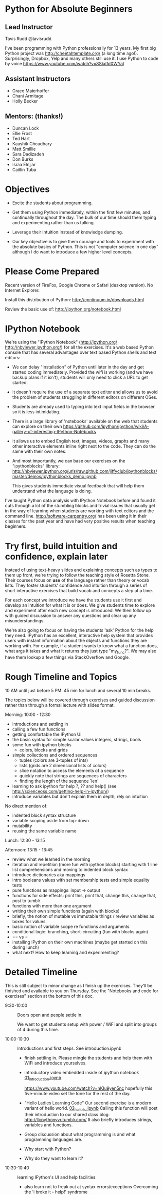 
* Python for Absolute Beginners
**  Lead Instructor 
    Tavis Rudd @tavisrudd. 

I've been programming with Python professionally for 13 years. My
first big Python project was http://cheetahtemplate.org/ (a long time
ago!). Surprisingly, Dropbox, Yelp and many others still use it. I use
Python to code by voice https://www.youtube.com/watch?v=8SkdfdXWYaI

**  Assistant Instructors
- Grace Maierhoffer
- Chani Armitage
- Holly Becker
**  Mentors: (thanks!)  
- Duncan Lock
- Ellie Frost
- Ted Hart
- Kaushik Choudhary
- Matt Smillie
- Sara Dadizadeh
- Don Burks
- Israa Elnjjar
- Caitlin Tuba

* Objectives
- Excite the students about programming.

- Get them using Python immediately, within the first few minutes, and
  continually throughout the day. The bulk of our time should them
  typing and experimenting rather than us talking.

- Leverage their intuition instead of knowledge dumping.

- Our key objective is to give them courage and tools to experiment
  with the absolute basics of Python. This is not "computer science in
  one day" although I do want to introduce a few higher level concepts.

* Please Come Prepared

Recent version of FireFox, Google Chrome or Safari (desktop version).
No Internet Explorer.

Install this distribution of Python: http://continuum.io/downloads.html

Review the basic use of:
http://ipython.org/notebook.html

* IPython Notebook

We're using the "IPython Notebook" (http://ipython.org/
http://nbviewer.ipython.org/) for all the exercises. It's a web based
Python console that has several advantages over text based Python
shells and text editors:

- We can delay "installation" of Python until later in the day and get 
  started coding immediately. Provided the wifi is working (and we have 
  backup plans if it isn't), students will only need to click a URL to get 
  started.

- It doesn't require the use of a separate text editor and allows us
  to avoid the problem of students struggling in different editors on
  different OSes.

- Students are already used to typing into text input fields in the
  browser so it is less intimidating.

- There is a large library of 'notebooks' available on the web that
  students can explore on their own
  https://github.com/ipython/ipython/wiki/A-gallery-of-interesting-IPython-Notebooks

- It allows us to embed English text, images, videos, graphs and many
  other interactive elements inline right next to the code. They can
  do the same with their own notes.

- And most importantly, we can base our exercises on the "ipythonblocks" 
  library:
  http://nbviewer.ipython.org/urls/raw.github.com/jiffyclub/ipythonblocks/master/demos/ipythonblocks_demo.ipynb 

  This gives students immediate visual feedback that will help them 
  understand what the language is doing.

I've taught Python data analysis with IPython Notebook before and found 
it cuts through a lot of the stumbling blocks and trivial issues that 
usually get in the way of learning when students are working with text 
editors and the command line. http://software-carpentry.org/ has been 
using it in their classes for the past year and have had very positive 
results when teaching beginners.
 
* Try first, build intuition and confidence, explain later

Instead of using text-heavy slides and explaining concepts such as types 
to them up front, we're trying to follow the teaching style of Rosetta 
Stone. Their courses focus on *use* of the language rather than theory 
or vocab lists. They foster students' confidence and intuition through a 
series of short interactive exercises that build vocab and concepts a 
step at a time.

For each concept we introduce we have the students use it first and
develop an intuition for what it is or does. We give students time to
explore and experiment after each new concept is introduced. We then
follow up with guided discussion to answer any questions and clear up
any misunderstandings.

We're also going to focus on having the students 'ask' Python for the
help they need. IPython has an excellent, interactive help system that
provides users with instant information about the objects and
functions they are working with. For example, if a student wants to
know what a function does, what args it takes and what it returns they
just type "my_func?". We may also have them lookup a few things via
StackOverflow and Google.

* Rough Timeline and Topics
10 AM until just before 5 PM.  45 min for lunch and several 10 min breaks.

The topics below will be covered through exercises and guided
discussion rather than through a formal lecture with slides format.

Morning: 10:00 - 12:30
  - introductions and settling in
  - calling a few fun functions
  - getting comfortable the IPython UI
  - the basic syntax for simple scalar values
    integers, strings, bools
  - some fun with ipython blocks
    - colors, blocks and grids
  - simple collections and ordered sequences
    - tuples (colors are 3-tuples of ints)
    - lists (grids are 2 dimensional lists of colors)
    - slice notation to access the elements of a sequence
    - quickly note that strings are sequences of characters
    - finding the length of the sequence `len`
  - learning to ask ipython for help
    ?, ?? and help()
    (see http://scienceoss.com/getting-help-in-ipython/)
  - introduce variables but don't explain them in depth, rely on intuition

  No direct mention of: 
    - indented block syntax structure
    - variable scoping aside from top-down
    - mutability
    - reusing the same variable name

Lunch: 12:30 - 13:15

Afternoon: 13:15 - 16:45
  - review what we learned in the morning
  - iteration and repetition (more fun with ipython blocks)
    starting with 1 line list comprehensions and moving to indented block syntax
  - introduce dictionaries aka mappings
  - intro booleans values with set membership tests and simple equality tests
  - pure functions as mappings: input -> output
  - functions for side effects: 
    print this, print that, change this, change that, post to tumblr
  - functions with more than one argument
  - writing their own simple functions (again with blocks)
  - briefly, the notion of mutable vs immutable things / review variables as boxes for values
  - basic notion of variable scope re functions and arguments
  - conditional logic: branching, short-circuiting (fun with blocks again)
  - == vs =
  - installing IPython on their own machines (maybe get started on this during lunch)
  - what next? How to keep learning and experimenting?

* Detailed Timeline 
This is still subject to minor change as I finish up the exercises.
They'll be finished and available to you on Thursday. See the
"Notebooks and code for exercises" section at the bottom of this doc.

- 9:30-10:00  :: Doors open and people settle in.

  We want to get students setup with power / WiFi and split
  into groups of 4 during this time.

- 10:00-10:30 :: Introductions and first steps. See introduction.ipynb 
  + finish settling in. Please mingle the students and help them with WiFi and introduce yourselves.
  + introductory video embedded inside of ipython notebook [[id:375faef3-d18d-425e-8bbd-c19d17bdac9f][01_introduction.ipynb]]

    https://www.youtube.com/watch?v=nKIu9yen5nc hopefully this five-minute video set the
    tone for the rest of the day.
    
  + "Hello Ladies Learning Code"
    Our second exercise is a modern variant of hello world. 
    [[id:af6057cf-7f70-4b41-82f2-c9aba1c32c4b][02_hello_llc.ipynb]]
    Calling this function will post their introduction to our shared class blog: 
       http://llcpythonyvr.tumblr.com/
    It also briefly introduces strings, variables and functions.

  + Group discussion about what programming is and what programming languages are.
  + Why start with Python?
  + Why do they want to learn it?
    
- 10:30-10:40 :: learning IPython's UI and help facilities
  - also learn not to freak out at syntax errors/exceptions
    Overcoming the 'I broke it - help!' syndrome

- 10:40-11:00 :: basic scalar values
- 11:00-11:30 :: fun with IPython blocks

- 11:30-11:40 :: BREAK / discuss

- 11:40-12:30 :: collections and sequences

- 12:30-13:15 :: LUNCH

- 13:15-13:35 :: review and questions

- 13:35-14:00 :: iteration and repetition

- 14:00-14:05 :: BREAK / discuss

- 14:05-14:30 :: more playing with blocks to explore for loops

- 14:30-14:50 :: dictionaries & sets (examples of unordered collections)
  - make some dictionaries 
  - get stuff back out
  - make some sets of things

- 14:50-15:10 :: interfaces / protocols by example
  This is one of the key concepts in Python. http://en.wikipedia.org/wiki/Abstract_data_type
  Common interfaces allow abstraction and, especially in Python's case, syntactic sugar.

  - exercise to test for membership:
    - in a dict
    - in a list or tuple
    - a substring in a string
    - in a set
    - syntactically they all look identical and they are semantically equivalent
    - mention this as example of interfaces/protocols/ADTs and Duck Typing
  - mention other key protocols
    - mapping is one
    - sequences are another
    - functions (callable things that map input -> output) are the next we'll explore

- 15:10-15:15 :: BREAK / dicuss

- 15:15-15:35 :: functions (still working on the exercises for this)
  - as mappings (input -> output) just like maps are key -> value
  - like expressions/equations in algebra
  - side-effect free expressions can be abstracted into functions and reused
  - functions can be parameterized
  - vs functions for side-effects, can also abstracted and reused
  - def
  - arguments

- 15:35-16:00 :: playing with abstracting things via functions

- 16:00-16:05 :: BREAK / discuss

- 16:05-16:35 :: branching and control flow via if/elif/else
  - exercise that combines this with iteration and the functions from previous exercises

- 16:35-17:00 :: wrap-up discussion and install IPython on their own computers
  - what next? How to keep learning and experimenting?

* Notebooks and code for exercises
** [[file:01_introduction.ipynb][01_introduction.ipynb]] (video and explanation of comments)
   :PROPERTIES:
   :ID:       375faef3-d18d-425e-8bbd-c19d17bdac9f
   :END:
http://nbviewer.ipython.org/urls/raw.github.com/tavisrudd/llc_python/master/01_introduction.ipynb

** [[file:02_hello_llc.ipynb][02_hello_llc.ipynb]] (strings, our first var, and our first fn to post to tumblr)
   :PROPERTIES:
   :ID:       af6057cf-7f70-4b41-82f2-c9aba1c32c4b
   :END:
http://nbviewer.ipython.org/urls/raw.github.com/tavisrudd/llc_python/master/02_hello_llc.ipynb

relies on [[file:llc_python.py][llc_python.py]]
** [[file:03-ColorsBlocks.ipynb][03-ColorsBlocks.ipynb]] (intro to scalar values and ipython blocks)   
   :PROPERTIES:
   :ID:       46d71604-c21b-4816-ae4d-44d6c4b71911
   :END:

still working on this one
http://nbviewer.ipython.org/urls/raw.github.com/tavisrudd/llc_python/master/03-ColorsBlocks.ipynb

** [[file:04-PlayGrid.ipynb][04-PlayGrid.ipynb]] still working on this one
   :PROPERTIES:
   :ID:       5580dc65-b254-4997-a4ef-b0427703f7b2
   :ADDED:    [2013-05-08 Wed 18:00]
   :END:

http://nbviewer.ipython.org/urls/raw.github.com/tavisrudd/llc_python/master/04-PlayGrid.ipynb
